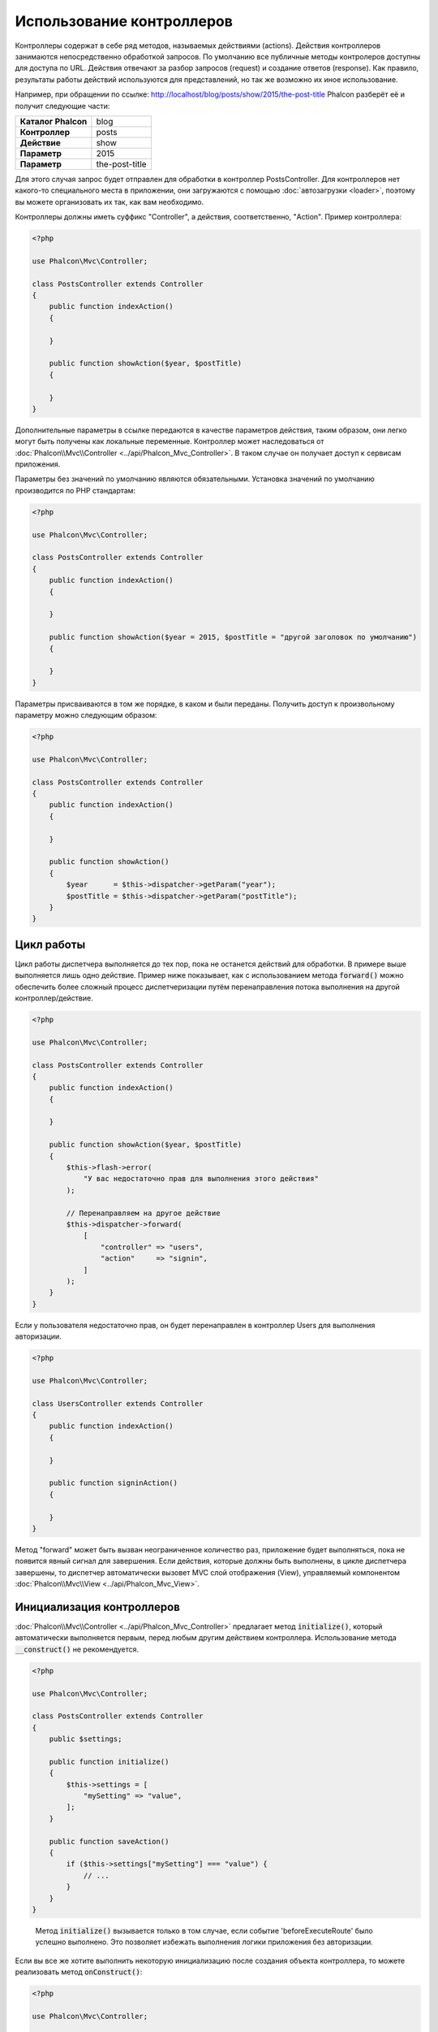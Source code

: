 Использование контроллеров
==========================

Контроллеры содержат в себе ряд методов, называемых действиями (actions). Действия контроллеров занимаются непосредственно обработкой запросов. По умолчанию все
публичные методы контролеров доступны для доступа по URL. Действия отвечают за разбор запросов (request) и создание
ответов (response). Как правило, результаты работы действий используются для представлений, но так же возможно их иное использование.

Например, при обращении по ссылке: http://localhost/blog/posts/show/2015/the-post-title Phalcon разберёт её и получит
следующие части:

+-----------------------+----------------+
| **Каталог Phalcon**   | blog           |
+-----------------------+----------------+
| **Контроллер**        | posts          |
+-----------------------+----------------+
| **Действие**          | show           |
+-----------------------+----------------+
| **Параметр**          | 2015           |
+-----------------------+----------------+
| **Параметр**          | the-post-title |
+-----------------------+----------------+

Для этого случая запрос будет отправлен для обработки в контроллер PostsController. Для контроллеров нет какого-то специального места в приложении, они
загружаются с помощью :doc:`автозагрузки <loader>`, поэтому вы можете организовать их так, как вам необходимо.

Контроллеры должны иметь суффикс "Controller", а действия, соответственно, "Action". Пример контроллера:

.. code-block:: php

    <?php

    use Phalcon\Mvc\Controller;

    class PostsController extends Controller
    {
        public function indexAction()
        {

        }

        public function showAction($year, $postTitle)
        {

        }
    }

Дополнительные параметры в ссылке передаются в качестве параметров действия, таким образом, они легко могут быть получены как локальные переменные. Контроллер может
наследоваться от :doc:`Phalcon\\Mvc\\Controller <../api/Phalcon_Mvc_Controller>`. В таком случае он получает доступ к
сервисам приложения.

Параметры без значений по умолчанию являются обязательными. Установка значений по умолчанию производится по PHP стандартам:

.. code-block:: php

    <?php

    use Phalcon\Mvc\Controller;

    class PostsController extends Controller
    {
        public function indexAction()
        {

        }

        public function showAction($year = 2015, $postTitle = "другой заголовок по умолчанию")
        {

        }
    }

Параметры присваиваются в том же порядке, в каком и были переданы. Получить доступ к произвольному параметру можно следующим образом:

.. code-block:: php

    <?php

    use Phalcon\Mvc\Controller;

    class PostsController extends Controller
    {
        public function indexAction()
        {

        }

        public function showAction()
        {
            $year      = $this->dispatcher->getParam("year");
            $postTitle = $this->dispatcher->getParam("postTitle");
        }
    }

Цикл работы
-----------
Цикл работы диспетчера выполняется до тех пор, пока не останется действий для обработки. В примере выше выполняется лишь одно
действие. Пример ниже показывает, как с использованием метода :code:`forward()` можно обеспечить более сложный процесс диспетчеризации путём перенаправления
потока выполнения на другой контроллер/действие.

.. code-block:: php

    <?php

    use Phalcon\Mvc\Controller;

    class PostsController extends Controller
    {
        public function indexAction()
        {

        }

        public function showAction($year, $postTitle)
        {
            $this->flash->error(
                "У вас недостаточно прав для выполнения этого действия"
            );

            // Перенаправляем на другое действие
            $this->dispatcher->forward(
                [
                    "controller" => "users",
                    "action"     => "signin",
                ]
            );
        }
    }

Если у пользователя недостаточно прав, он будет перенаправлен в контроллер Users для выполнения авторизации.

.. code-block:: php

    <?php

    use Phalcon\Mvc\Controller;

    class UsersController extends Controller
    {
        public function indexAction()
        {

        }

        public function signinAction()
        {

        }
    }

Метод "forward" может быть вызван неограниченное количество раз, приложение будет выполняться, пока не появится явный сигнал для завершения.
Если действия, которые должны быть выполнены, в цикле диспетчера завершены, то диспетчер автоматически вызовет
MVC слой отображения (View), управляемый компонентом :doc:`Phalcon\\Mvc\\View <../api/Phalcon_Mvc_View>`.

Инициализация контроллеров
--------------------------
:doc:`Phalcon\\Mvc\\Controller <../api/Phalcon_Mvc_Controller>` предлагает метод :code:`initialize()`, который автоматически выполняется первым, перед любым другим
действием контроллера. Использование метода :code:`__construct()` не рекомендуется.

.. code-block:: php

    <?php

    use Phalcon\Mvc\Controller;

    class PostsController extends Controller
    {
        public $settings;

        public function initialize()
        {
            $this->settings = [
                "mySetting" => "value",
            ];
        }

        public function saveAction()
        {
            if ($this->settings["mySetting"] === "value") {
                // ...
            }
        }
    }

.. highlights::

    Метод :code:`initialize()` вызывается только в том случае, если событие 'beforeExecuteRoute' было успешно выполнено. Это позволяет избежать
    выполнения логики приложения без авторизации.

Если вы все же хотите выполнить некоторую инициализацию после создания объекта контроллера, то можете реализовать
метод :code:`onConstruct()`:

.. code-block:: php

    <?php

    use Phalcon\Mvc\Controller;

    class PostsController extends Controller
    {
        public function onConstruct()
        {
            // ...
        }
    }

.. highlights::

    Знайте, что метод :code:`onConstruct()` выполняется, даже если действие, которое должно быть выполнено, не существует
    в контроллере, или пользователь не имеет к нему доступа (контроль доступа
    обеспечивает разработчик).

Внедрение сервисов
------------------
Если контроллер наследует :doc:`Phalcon\\Mvc\\Controller <../api/Phalcon_Mvc_Controller>`, то он автоматически получает доступ к
контейнеру сервисов приложения. Например, в приложении имеется зарегистрированный сервис с именем "storage":

.. code-block:: php

    <?php

    use Phalcon\Di;

    $di = new Di();

    $di->set(
        "storage",
        function () {
            return new Storage(
                "/some/directory"
            );
        },
        true
    );

Доступ к этому сервису можно получить несколькими способами:

.. code-block:: php

    <?php

    use Phalcon\Mvc\Controller;

    class FilesController extends Controller
    {
        public function saveAction()
        {
            // Прямой доступ по имени, используя его как свойство
            $this->storage->save("/some/file");

            // С использованием сервиса DI
            $this->di->get("storage")->save("/some/file");

            // Используя магический метод
            $this->di->getStorage()->save("/some/file");

            // Еще больше магических методов для получения всей цепочки
            $this->getDi()->getStorage()->save("/some/file");

            // Используя синтаксис работы с массивами
            $this->di["storage"]->save("/some/file");
        }
    }

Если вы используете все возможности Phalcon, прочитайте о сервисах :doc:`используемых по умолчанию <di>`.

Запрос и ответ
--------------
Давайте предположим, что фреймворк предоставляет набор предварительно зарегистрированных сервисов. В этом примере будет показано как работать с параметрами HTTP.
Сервис "request" содержит экземпляр :doc:`Phalcon\\Http\\Request <../api/Phalcon_Http_Request>`, а "response" -
экземпляр :doc:`Phalcon\\Http\\Response <../api/Phalcon_Http_Response>`, являющийся тем, что должно быть отправлено клиенту.

.. code-block:: php

    <?php

    use Phalcon\Mvc\Controller;

    class PostsController extends Controller
    {
        public function indexAction()
        {

        }

        public function saveAction()
        {
            // Проверяем, что данные пришли методом POST
            if ($this->request->isPost()) {
                // Получаем POST данные
                $customerName = $this->request->getPost("name");
                $customerBorn = $this->request->getPost("born");
            }
        }
    }

Объект ответа обычно не используется напрямую и создается до выполнения действия, но иногда, например, в
событии afterDispatch может быть полезно работать с ответом напрямую:

.. code-block:: php

    <?php

    use Phalcon\Mvc\Controller;

    class PostsController extends Controller
    {
        public function indexAction()
        {

        }

        public function notFoundAction()
        {
            // Отправляем статус HTTP 404
            $this->response->setStatusCode(404, "Not Found");
        }
    }

Получить подробности о работе с HTTP можно в соответствующих статьях :doc:`request <request>` и :doc:`response <response>`.

Данные сессий
-------------
Сессии позволяют сохранять данные между запросами. Вы можете получить доступ к :doc:`Phalcon\\Session\\Bag <../api/Phalcon_Session_Bag>`
из любого контроллера, чтобы сохранить данные, которые должны быть постоянными.

.. code-block:: php

    <?php

    use Phalcon\Mvc\Controller;

    class UserController extends Controller
    {
        public function indexAction()
        {
            $this->persistent->name = "Михаил";
        }

        public function welcomeAction()
        {
            echo "Привет, ", $this->persistent->name;
        }
    }

Использование сервисов как контроллеров
---------------------------------------
Сервисы могут работать в качестве контроллеров, классы контроллеров первым делом запрашиваются у сервиса контейнеров. Соответственно
любой класс, зарегистрированный под именем контроллера, легко может его заменить:

.. code-block:: php

    <?php

    // Регистрируем контроллер как сервис
    $di->set(
        "IndexController",
        function () {
            $component = new Component();

            return $component;
        }
    );

    // Регистрируем контроллер из пространства имен в качестве сервиса
    $di->set(
        "Backend\\Controllers\\IndexController",
        function () {
            $component = new Component();

            return $component;
        }
    );

Создание базового контроллера
-----------------------------
Некоторые функции в приложении, такие как контроль доступа, перевод, кэширование или шаблонизация, чаще всего общие для
всех контроллеров приложения. В таких случаях рекомендуется использование "базового контроллера", что позволит соблюдать принцип DRY_. Базовый
контроллер - это просто класс, наследующий :doc:`Phalcon\\Mvc\\Controller <../api/Phalcon_Mvc_Controller>`, и инкапсулирующий
общую функциональность, которую должны иметь все контроллеры. Ваши контроллеры наследуют "базовый контроллер" и получают
доступ к этой общей функциональности.

Этот класс может располагаться где угодно, но для поддержания общей практики, мы рекомендуем располагать его в каталоге контроллеров,
например, apps/controllers/ControllerBase.php. Файл может быть напрямую подключен в bootstrap-файле, а также может быть
загружен с помощью автозагрузчика:

.. code-block:: php

    <?php

    require "../app/controllers/ControllerBase.php";

Реализация общих компонентов (действий, методов, свойств и т.д.) находится в этом файле:

.. code-block:: php

    <?php

    use Phalcon\Mvc\Controller;

    class ControllerBase extends Controller
    {
        /**
         * Это действие доступно для всех контроллеров
         */
        public function someAction()
        {

        }
    }

Теперь любой контроллер, наследуемый от базового, автоматически получает доступ к общим компонентам (смотрите выше):

.. code-block:: php

    <?php

    class UsersController extends ControllerBase
    {

    }

События контроллеров
--------------------
Контроллеры автоматически выступают в роли слушателей событий :doc:`диспетчера <dispatching>`, реализация методов с названиями событий позволяет
выполнять какой-либо код до или после выполнения действия:

.. code-block:: php

    <?php

    use Phalcon\Mvc\Controller;

    class PostsController extends Controller
    {
        public function beforeExecuteRoute($dispatcher)
        {
            // Выполняется до запуска любого найденного действия
            if ($dispatcher->getActionName() === "save") {
                $this->flash->error(
                    "У вас недостаточно прав для сохранения записей"
                );

                $this->dispatcher->forward(
                    [
                        "controller" => "home",
                        "action"     => "index",
                    ]
                );

                return false;
            }
        }

        public function afterExecuteRoute($dispatcher)
        {
            // Выполняется после каждого выполненного действия
        }
    }

.. _DRY: https://ru.wikipedia.org/wiki/Don%E2%80%99t_repeat_yourself
